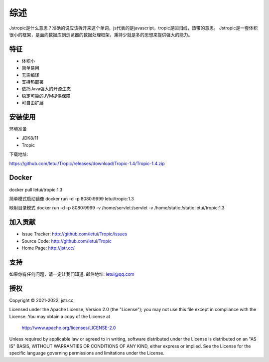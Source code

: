 ========
综述
========

Jstropic是什么意思？准确的说应该拆开来这个单词，js代表的是javascript，tropic是回归线，热带的意思。
Jstropic是一套体积很小的框架，是面向数据库到浏览器的数据处理框架，秉持少就是多的思想来提供强大的能力。

特征
--------

- 体积小
- 简单易用
- 无需编译
- 支持热部署
- 依托Java强大的开源生态
- 稳定可靠的JVM提供保障
- 可自由扩展

安装使用
------------

环境准备

* JDK8/11
* Tropic

下载地址:

https://github.com/letui/Tropic/releases/download/Tropic-1.4/Tropic-1.4.zip


Docker
-------

docker pull letui/tropic:1.3

简单模式启动镜像 docker run -d -p 8080:9999 letui/tropic:1.3

映射目录模式 docker run -d -p 8080:9999 -v /home/servlet:/servlet -v /home/static:/static letui/tropic:1.3

加入贡献
----------

- Issue Tracker: http://github.com/letui/Tropic/issues
- Source Code: http://github.com/letui/Tropic
- Home Page: http://jstr.cc/


支持
-------

如果你有任何问题，请一定让我们知道.
邮件地址: letui@qq.com

授权
-------
Copyright © 2021-2022, jstr.cc

Licensed under the Apache License, Version 2.0 (the "License");
you may not use this file except in compliance with the License.
You may obtain a copy of the License at

    http://www.apache.org/licenses/LICENSE-2.0

Unless required by applicable law or agreed to in writing, software
distributed under the License is distributed on an "AS IS" BASIS,
WITHOUT WARRANTIES OR CONDITIONS OF ANY KIND, either express or implied.
See the License for the specific language governing permissions and
limitations under the License.

